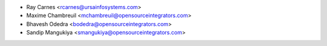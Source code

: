 * Ray Carnes <rcarnes@ursainfosystems.com>
* Maxime Chambreuil <mchambreuil@opensourceintegrators.com>
* Bhavesh Odedra <bodedra@opensourceintegrators.com>
* Sandip Mangukiya <smangukiya@opensourceintegrators.com>
